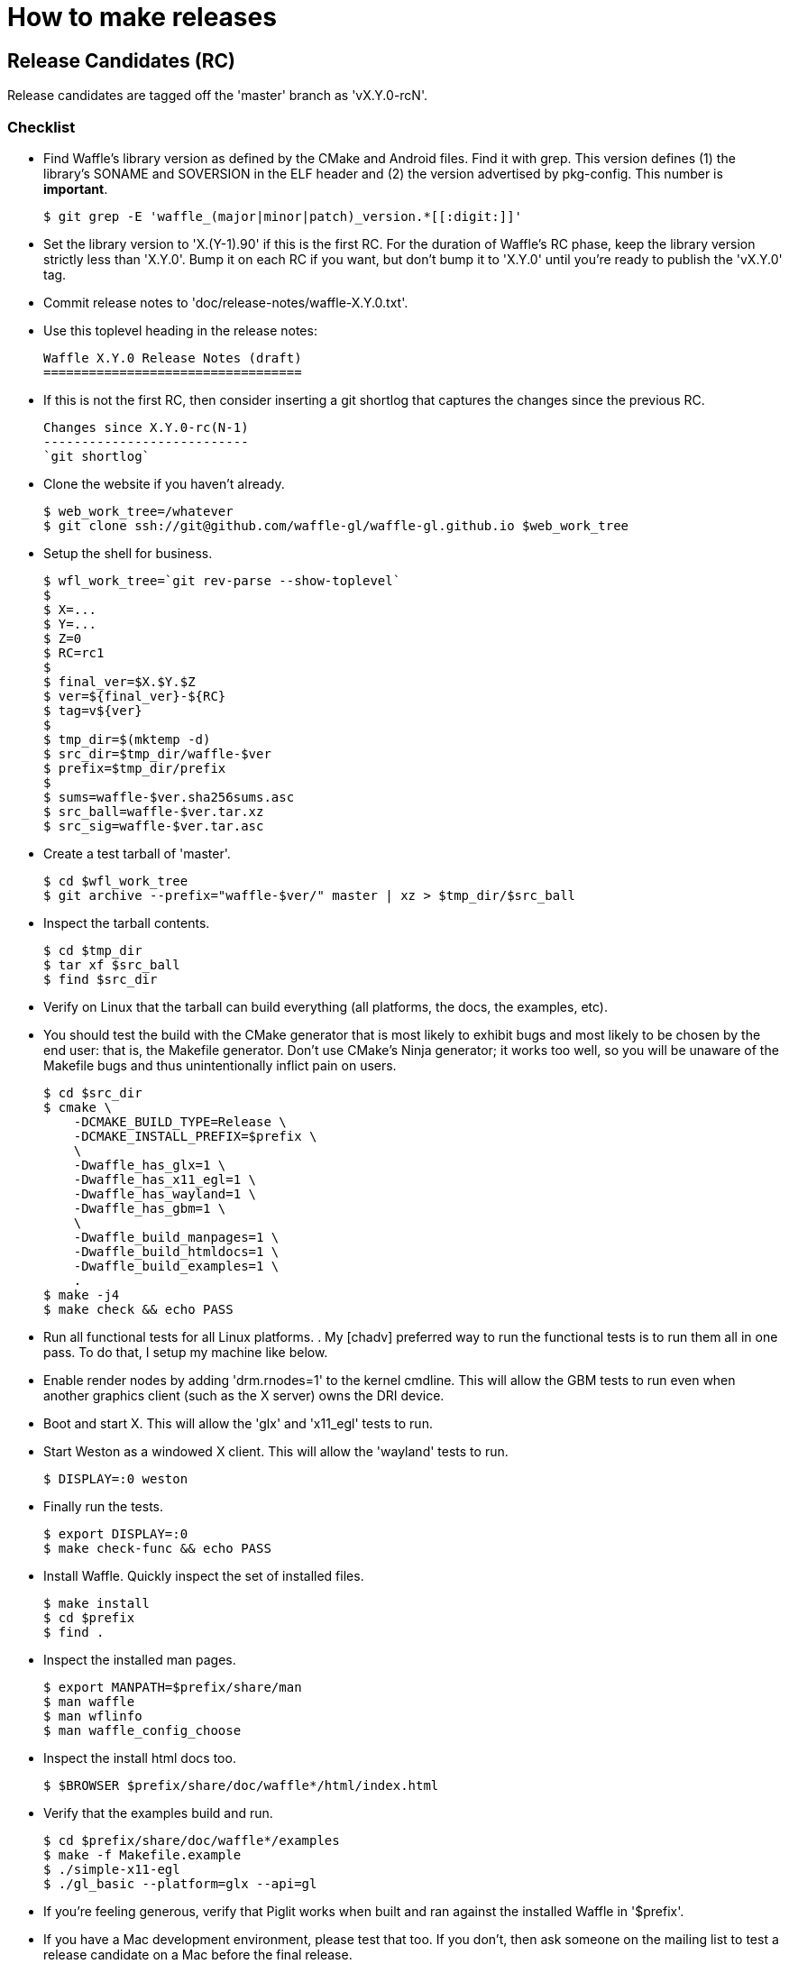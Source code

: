 = How to make releases

== Release Candidates (RC)

Release candidates are tagged off the 'master' branch as 'vX.Y.0-rcN'.

=== Checklist

- Find Waffle's library version as defined by the CMake and Android files. Find
  it with grep. This version defines (1) the library's SONAME and SOVERSION in
  the ELF header and (2) the version advertised by pkg-config. This number is
  *important*.

  $ git grep -E 'waffle_(major|minor|patch)_version.*[[:digit:]]'

- Set the library version to 'X.(Y-1).90' if this is the first RC.  For the
  duration of Waffle's RC phase, keep the library version strictly less than
  'X.Y.0'.  Bump it on each RC if you want, but don't bump it to 'X.Y.0' until
  you're ready to publish the 'vX.Y.0' tag.

- Commit release notes to 'doc/release-notes/waffle-X.Y.0.txt'.

- Use this toplevel heading in the release notes:

  Waffle X.Y.0 Release Notes (draft)
  ==================================

- If this is not the first RC, then consider inserting a git shortlog that
  captures the changes since the previous RC.

  Changes since X.Y.0-rc(N-1)
  ---------------------------
  `git shortlog`

- Clone the website if you haven't already.

  $ web_work_tree=/whatever
  $ git clone ssh://git@github.com/waffle-gl/waffle-gl.github.io $web_work_tree

- Setup the shell for business.

  $ wfl_work_tree=`git rev-parse --show-toplevel`
  $
  $ X=...
  $ Y=...
  $ Z=0
  $ RC=rc1
  $
  $ final_ver=$X.$Y.$Z
  $ ver=${final_ver}-${RC}
  $ tag=v${ver}
  $
  $ tmp_dir=$(mktemp -d)
  $ src_dir=$tmp_dir/waffle-$ver
  $ prefix=$tmp_dir/prefix
  $
  $ sums=waffle-$ver.sha256sums.asc
  $ src_ball=waffle-$ver.tar.xz
  $ src_sig=waffle-$ver.tar.asc

- Create a test tarball of 'master'.

  $ cd $wfl_work_tree
  $ git archive --prefix="waffle-$ver/" master | xz > $tmp_dir/$src_ball

- Inspect the tarball contents.

  $ cd $tmp_dir
  $ tar xf $src_ball
  $ find $src_dir

- Verify on Linux that the tarball can build everything (all platforms, the
  docs, the examples, etc).

  - You should test the build with the CMake generator that is most likely to
    exhibit bugs and most likely to be chosen by the end user: that is,
    the Makefile generator. Don't use CMake's Ninja generator; it works too
    well, so you will be unaware of the Makefile bugs and thus unintentionally
    inflict pain on users.

    $ cd $src_dir
    $ cmake \
        -DCMAKE_BUILD_TYPE=Release \
        -DCMAKE_INSTALL_PREFIX=$prefix \
        \
        -Dwaffle_has_glx=1 \
        -Dwaffle_has_x11_egl=1 \
        -Dwaffle_has_wayland=1 \
        -Dwaffle_has_gbm=1 \
        \
        -Dwaffle_build_manpages=1 \
        -Dwaffle_build_htmldocs=1 \
        -Dwaffle_build_examples=1 \
        .
    $ make -j4
    $ make check && echo PASS

- Run all functional tests for all Linux platforms.
  .
  My [chadv] preferred way to run the functional tests is to run them all in
  one pass. To do that, I setup my machine like below.

  - Enable render nodes by adding 'drm.rnodes=1' to the kernel cmdline. This
    will allow the GBM tests to run even when another graphics client (such as
    the X server) owns the DRI device.

  - Boot and start X. This will allow the 'glx' and 'x11_egl' tests to run.

  - Start Weston as a windowed X client. This will allow the 'wayland' tests to
    run.

    $ DISPLAY=:0 weston

  - Finally run the tests.

    $ export DISPLAY=:0
    $ make check-func && echo PASS

- Install Waffle. Quickly inspect the set of installed files.

  $ make install
  $ cd $prefix
  $ find .

- Inspect the installed man pages.

  $ export MANPATH=$prefix/share/man
  $ man waffle
  $ man wflinfo
  $ man waffle_config_choose

- Inspect the install html docs too.

  $ $BROWSER $prefix/share/doc/waffle*/html/index.html

- Verify that the examples build and run.

  $ cd $prefix/share/doc/waffle*/examples
  $ make -f Makefile.example
  $ ./simple-x11-egl
  $ ./gl_basic --platform=glx --api=gl

- If you're feeling generous, verify that Piglit works when built and ran
  against the installed Waffle in '$prefix'.

- If you have a Mac development environment, please test that too.  If you
  don't, then ask someone on the mailing list to test a release candidate on
  a Mac before the final release.

- Same as previous bullet but s/Mac/Android/.

- Does all look good? Great! Publish the release tag.

  $ cd $wfl_work_tree
  $ git tag -s $tag -m "Waffle $tag"
  $ git push origin master $tag

- Publish the new manpages to the website.

  $ cd $web_work_tree
  $ git checkout master
  $ git status
  $ rsync -va -delete $prefix/share/doc/waffle*/html/man/ $web_work_tree/man/
  $ git add -A
  $ git commit -s -m "man: Update for Waffle $tag"

- Copy the template below to the appropriate location in 'releases.html'.

  <li><a name="${ver}" href="#${ver}"><h3>${ver}</h3></a>
    <ul>
      <li>Date: YYYY-MM-DD</li>
      <li><a href="files/release/waffle-$ver/waffle-$ver.txt">Release Notes</a></li>
      <li><a href="files/release/waffle-$ver/$src_ball">$src_ball</a></li>
      <li><a href="files/release/waffle-$ver/$src_sign" type="text/plain">$src_sign</a></li>
      <li><a href="files/release/waffle-$ver/$sums" type="text/plain">$sums</a></li>
    </ul>
  </li>

- Locally commit the release files to the website.

  $ mkdir -p $web_work_tree/files/release/waffle-$ver
  $ cd $web_work_tree/files/release/waffle-$ver
  $ mv $tmp_dir/$src_ball .
  $ xz --stdout --decompress $src_ball | gpg --armor --detach-sign -o $src_sign
  $ cp $wfl_work_tree/doc/release-notes/waffle-$final_ver.txt waffle-$ver.txt
  $ sha256sum * | gpg --armor --clearsign > $sums
  $
  $ cd $web_work_tree
  $ git add -A
  $ git commit -s -m "release: Publish Waffle $rel_version"

- Inspect the local release page's appearance. Validate the links to the
  release files.

  $ cd $web_work_tree
  $ $BROWSER releases.html

- Does all look good? Great! Publish the release files.

  $ git tag -s $tag -m "Waffle $tag"
  $ git push origin master $rel_tag

- Announce the release candidate.

  $ cd $work_tree
  $ dev-tools/wfl-make-release-announcement $tag > announce-$ver.eml
  $ vim announce-$ver.eml
  $ sendmail -t < announce-$ver.eml
